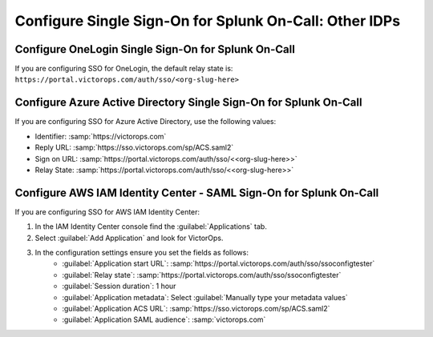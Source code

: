 .. _sso-other-spoc:

*****************************************************************************************
Configure Single Sign-On for Splunk On-Call: Other IDPs
*****************************************************************************************

.. _sso-onelogin-spoc:

Configure OneLogin Single Sign-On for Splunk On-Call
=====================================================

If you are configuring SSO for OneLogin, the default relay state is: ``https://portal.victorops.com/auth/sso/<org-slug-here>``

.. _sso-azure-spoc:

Configure Azure Active Directory Single Sign-On for Splunk On-Call
======================================================================

If you are configuring SSO for Azure Active Directory, use the following values:

-  Identifier: :samp:`https://victorops.com`
-  Reply URL: :samp:`https://sso.victorops.com/sp/ACS.saml2`
-  Sign on URL: :samp:`https://portal.victorops.com/auth/sso/<<org-slug-here>>`
-  Relay State: :samp:`https://portal.victorops.com/auth/sso/<<org-slug-here>>`

.. _sso-aws-spoc:

Configure AWS IAM Identity Center - SAML Sign-On for Splunk On-Call
======================================================================

If you are configuring SSO for AWS IAM Identity Center:

#. In the IAM Identity Center console find the :guilabel:`Applications` tab.
#.  Select :guilabel:`Add Application` and look for VictorOps.
#.  In the configuration settings ensure you set the fields as follows:
     * :guilabel:`Application start URL`: :samp:`https://portal.victorops.com/auth/sso/ssoconfigtester`
     * :guilabel:`Relay state`: :samp:`https://portal.victorops.com/auth/sso/ssoconfigtester`
     * :guilabel:`Session duration`: 1 hour
     * :guilabel:`Application metadata`: Select :guilabel:`Manually type your metadata values`
     * :guilabel:`Application ACS URL`: :samp:`https://sso.victorops.com/sp/ACS.saml2`
     * :guilabel:`Application SAML audience`: :samp:`victorops.com`

.. image:: /_images/spoc/sso-aws1.png
    :width: 75%
    :alt: Application properties page.

.. image:: /_images/spoc/sso-aws2.png
    :width: 75%
    :alt: Application metadata page.